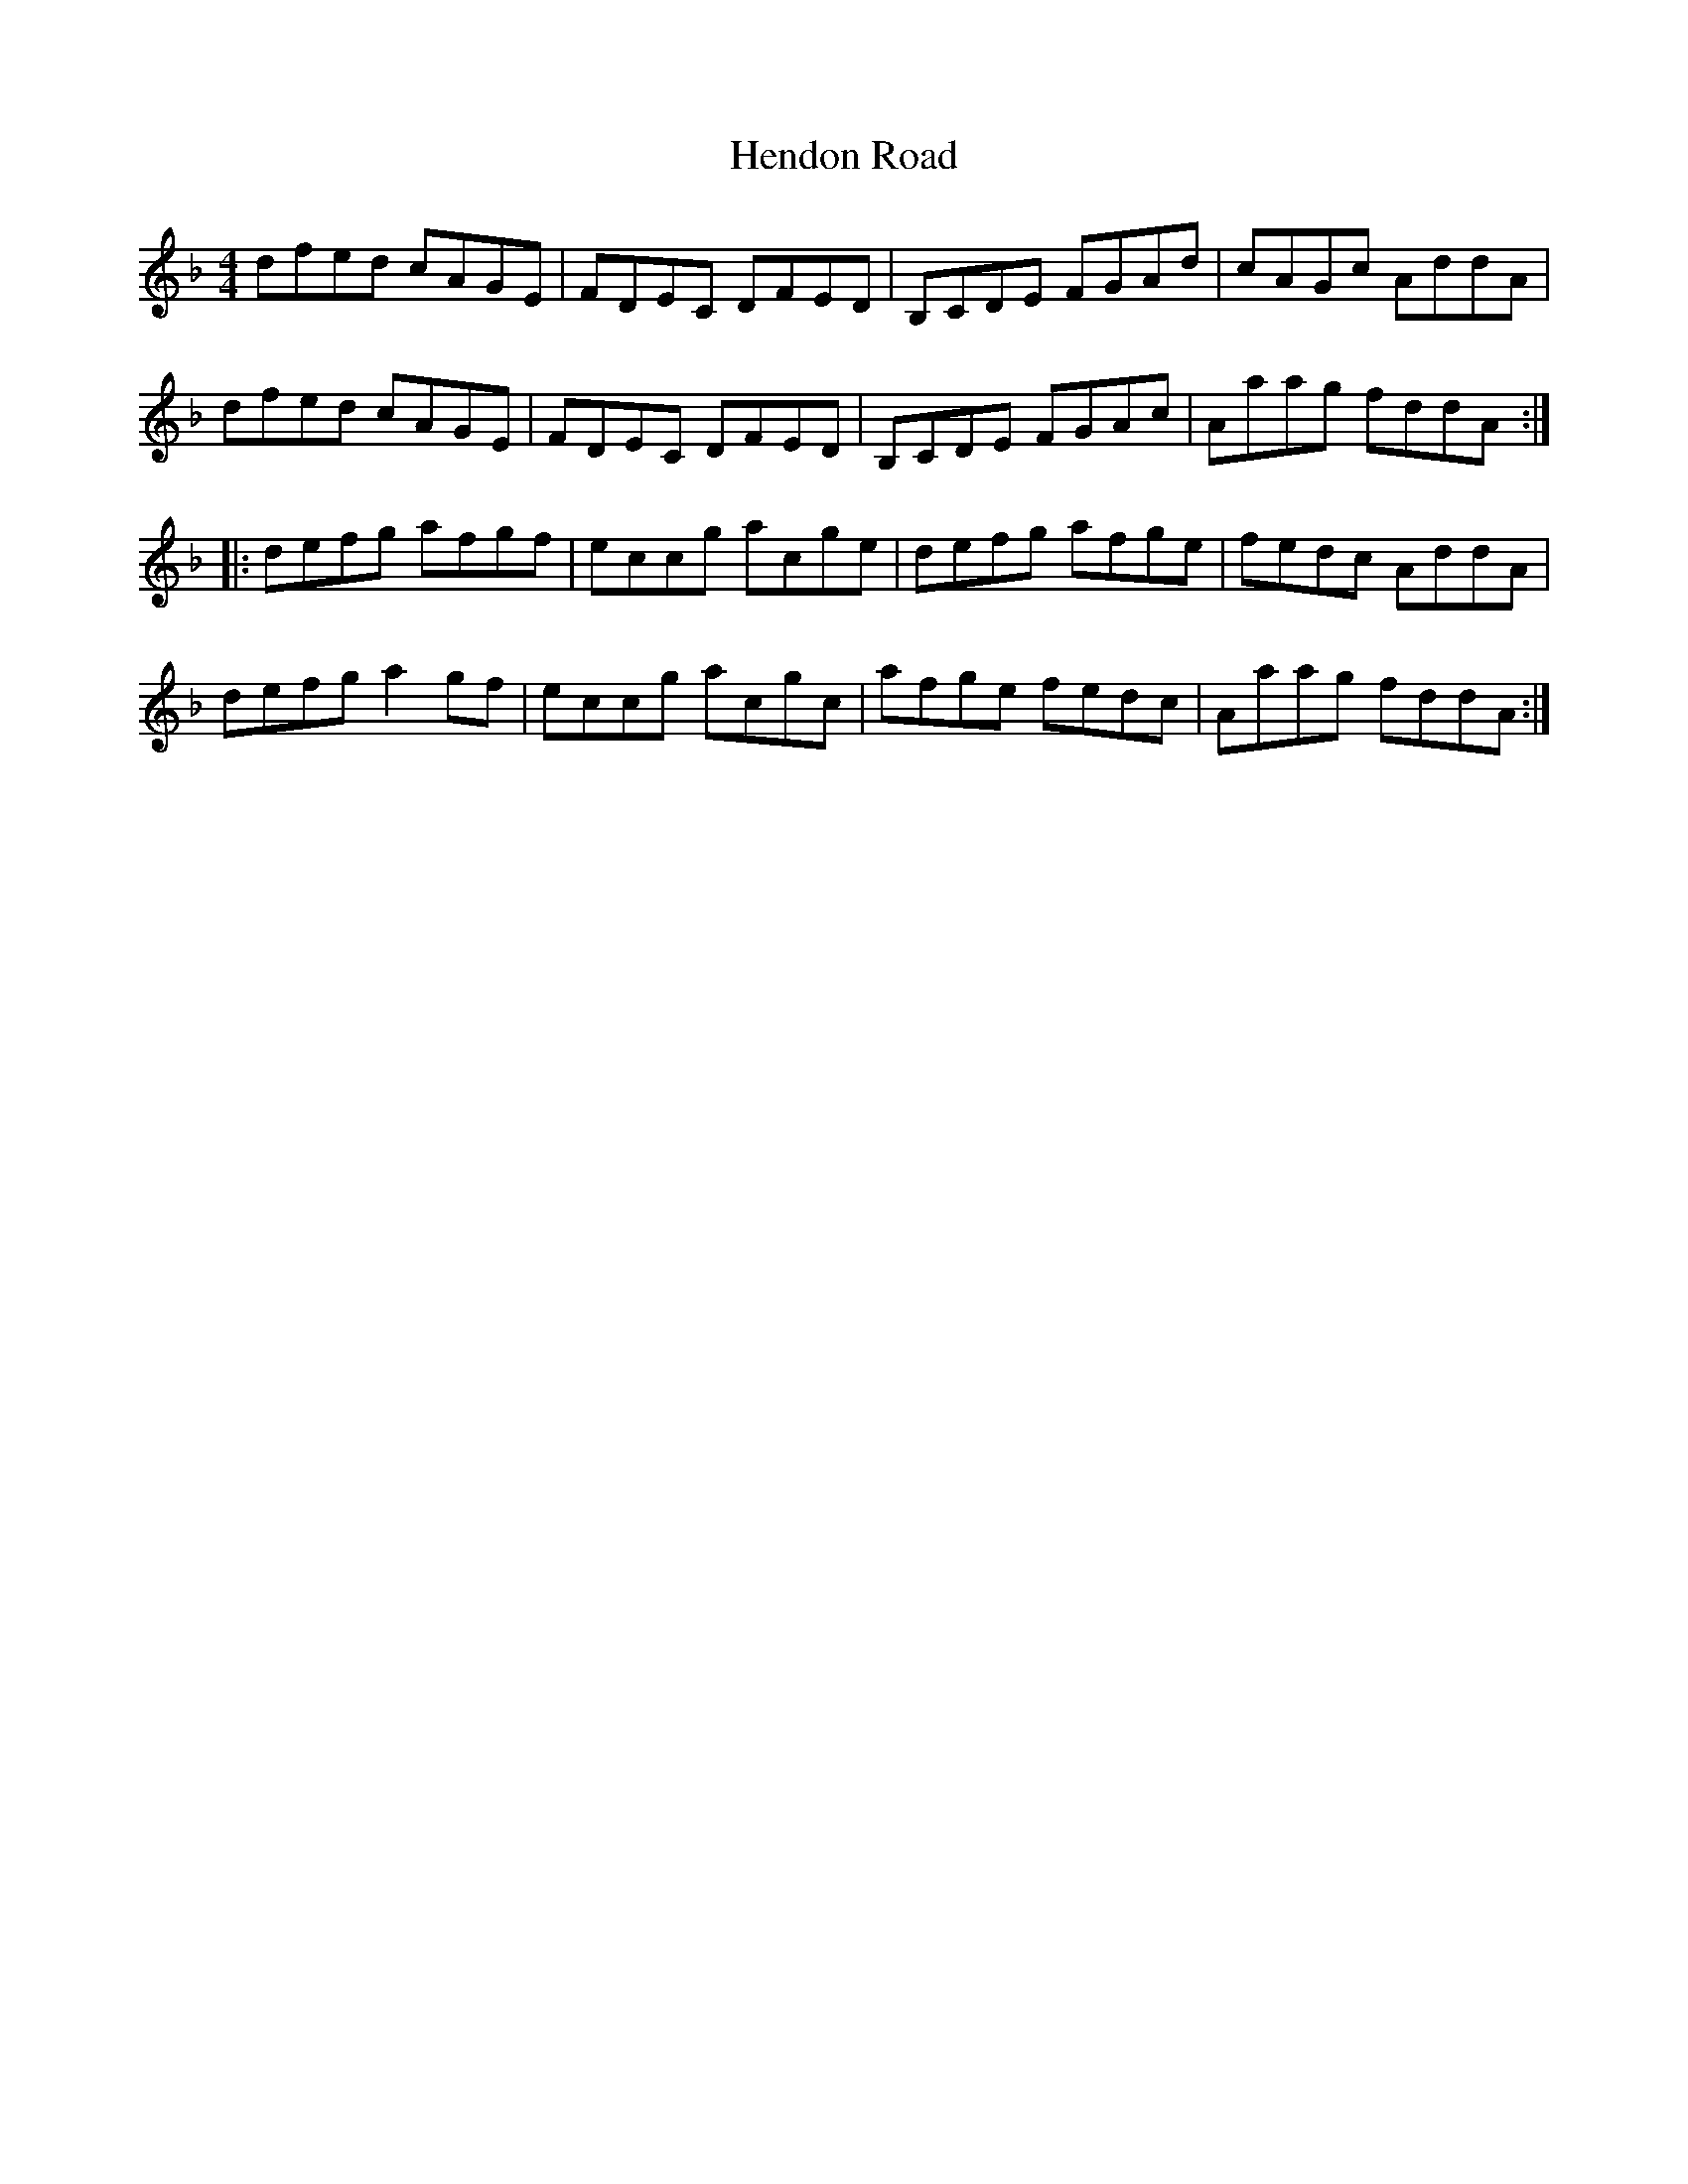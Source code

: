 X: 1
T: Hendon Road
M: 4/4
L: 1/8
K: Dmin
dfed cAGE | FDEC DFED | B,CDE FGAd | cAGc AddA |
dfed cAGE | FDEC DFED | B,CDE FGAc | Aaag fddA :|
|: defg afgf | eccg acge | defg afge | fedc AddA |
defg a2gf | eccg acgc | afge fedc | Aaag fddA :|
